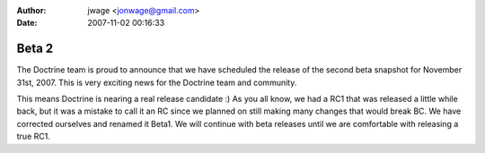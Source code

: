 :author: jwage <jonwage@gmail.com>
:date: 2007-11-02 00:16:33

======
Beta 2
======

The Doctrine team is proud to announce that we have scheduled the
release of the second beta snapshot for November 31st, 2007. This
is very exciting news for the Doctrine team and community.

This means Doctrine is nearing a real release candidate :) As you
all know, we had a RC1 that was released a little while back, but
it was a mistake to call it an RC since we planned on still making
many changes that would break BC. We have corrected ourselves and
renamed it Beta1. We will continue with beta releases until we are
comfortable with releasing a true RC1.



